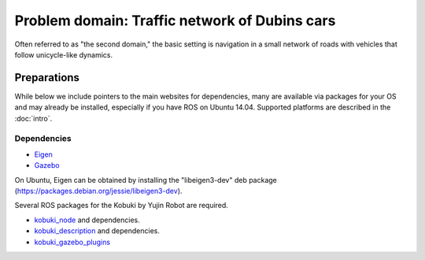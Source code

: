 Problem domain: Traffic network of Dubins cars
==============================================

Often referred to as "the second domain," the basic setting is navigation in a
small network of roads with vehicles that follow unicycle-like dynamics.


Preparations
------------

While below we include pointers to the main websites for dependencies, many are
available via packages for your OS and may already be installed, especially if
you have ROS on Ubuntu 14.04. Supported platforms are described in the :doc:`intro`.

Dependencies
~~~~~~~~~~~~

* `Eigen <http://eigen.tuxfamily.org>`_
* `Gazebo <http://gazebosim.org>`_

On Ubuntu, Eigen can be obtained by installing the "libeigen3-dev" deb package
(https://packages.debian.org/jessie/libeigen3-dev).

Several ROS packages for the Kobuki by Yujin Robot are required.

* `kobuki_node <http://wiki.ros.org/kobuki_node>`_ and dependencies.
* `kobuki_description <http://wiki.ros.org/kobuki_description>`_ and dependencies.
* `kobuki_gazebo_plugins <http://wiki.ros.org/kobuki_gazebo_plugins>`_
